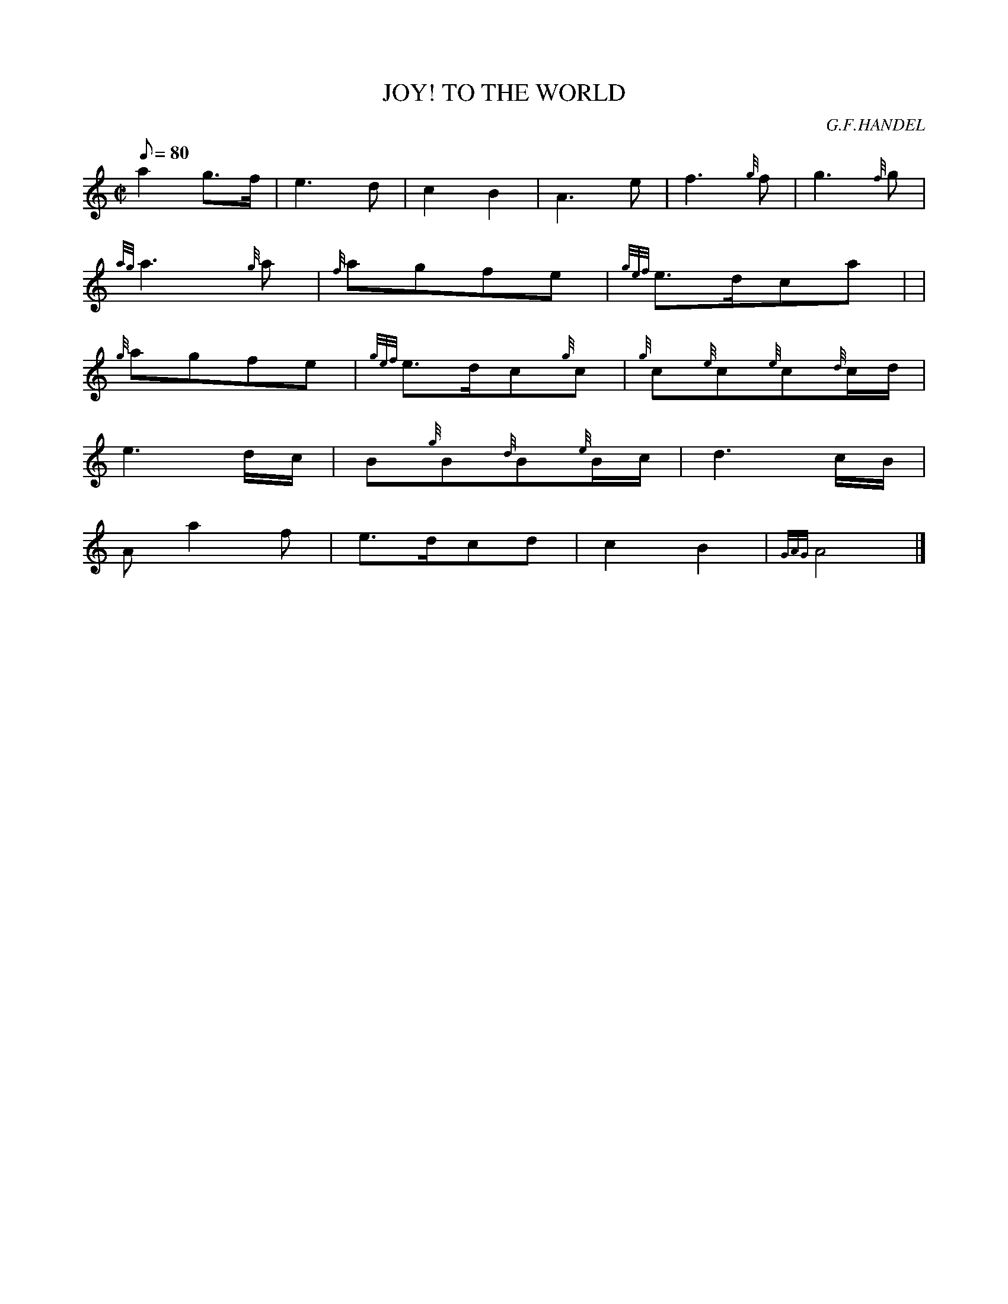 X: 1
T:JOY! TO THE WORLD
M:C|
L:1/8
Q:80
C:G.F.HANDEL
S:
K:HP
a2g3/2f/2|
e3d|
c2B2|
A3e|
f3{g}f|
g3{f}g|  !
{ag}a3{g}a|
{f}agfe|
{gef}e3/2d/2ca| |  !
{g}agfe|
{gef}e3/2d/2c{g}c|
{g}c{e}c{e}c{d}c/2d/2|  !
e3d/2c/2|
B{g}B{d}B{e}B/2c/2|
d3c/2B/2|  !
Aa2f|
e3/2d/2cd|
c2B2|
{GAG}A4|]
